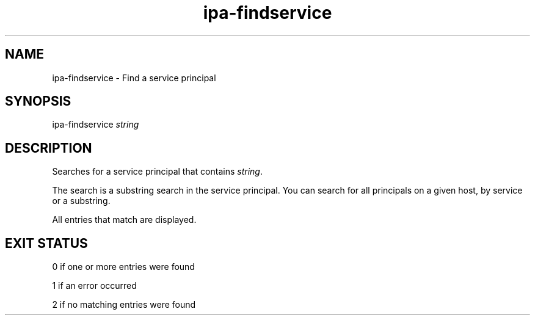 .\" A man page for ipa-findservice
.\" Copyright (C) 2007 Red Hat, Inc.
.\" 
.\" This is free software; you can redistribute it and/or modify it under
.\" the terms of the GNU Library General Public License as published by
.\" the Free Software Foundation; either version 2 of the License, or
.\" (at your option) any later version.
.\" 
.\" This program is distributed in the hope that it will be useful, but
.\" WITHOUT ANY WARRANTY; without even the implied warranty of
.\" MERCHANTABILITY or FITNESS FOR A PARTICULAR PURPOSE.  See the GNU
.\" General Public License for more details.
.\" 
.\" You should have received a copy of the GNU Library General Public
.\" License along with this program; if not, write to the Free Software
.\" Foundation, Inc., 675 Mass Ave, Cambridge, MA 02139, USA.
.\" 
.\" Author: Rob Crittenden <rcritten@redhat.com>
.\" 
.TH "ipa-findservice" "1" "Jan 11 2008" "freeipa" ""
.SH "NAME"
ipa\-findservice \- Find a service principal
.SH "SYNOPSIS"
ipa\-findservice \fIstring\fR

.SH "DESCRIPTION"
Searches for a service principal that contains \fIstring\fR.

The search is a substring search in the service principal. You can search for all principals on a given host, by service or a substring.

All entries that match are displayed.
.SH "EXIT STATUS"
0 if one or more entries were found

1 if an error occurred

2 if no matching entries were found
